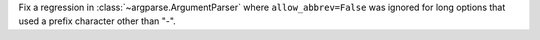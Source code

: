 Fix a regression in :class:`~argparse.ArgumentParser` where
``allow_abbrev=False`` was ignored for long options that used a prefix
character other than "-".
